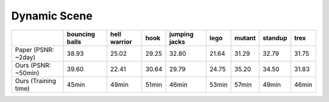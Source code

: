 Dynamic Scene
====================



+----------------------+----------+---------+-------+---------+-------+--------+---------+-------+
|                      | bouncing | hell    | hook  | jumping | lego  | mutant | standup | trex  |
|                      | balls    | warrior |       | jacks   |       |        |         |       |
+======================+==========+=========+=======+=========+=======+========+=========+=======+
| Paper (PSNR: ~2day)  | 38.93    | 25.02   | 29.25 | 32.80   | 21.64 | 31.29  | 32.79   | 31.75 |
+----------------------+----------+---------+-------+---------+-------+--------+---------+-------+
| Ours  (PSNR: ~50min) | 39.60    | 22.41   | 30.64 | 29.79   | 24.75 | 35.20  | 34.50   | 31.83 | 
+----------------------+----------+---------+-------+---------+-------+--------+---------+-------+
| Ours  (Training time)| 45min    | 49min   | 51min | 46min   | 53min | 57min  | 49min   | 46min |
+----------------------+----------+---------+-------+---------+-------+--------+---------+-------+
